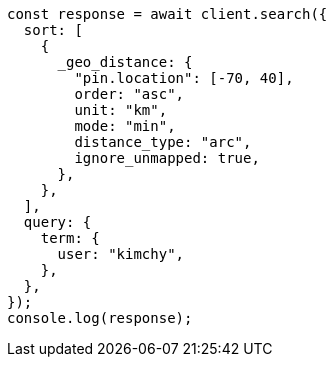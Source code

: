 // This file is autogenerated, DO NOT EDIT
// Use `node scripts/generate-docs-examples.js` to generate the docs examples

[source, js]
----
const response = await client.search({
  sort: [
    {
      _geo_distance: {
        "pin.location": [-70, 40],
        order: "asc",
        unit: "km",
        mode: "min",
        distance_type: "arc",
        ignore_unmapped: true,
      },
    },
  ],
  query: {
    term: {
      user: "kimchy",
    },
  },
});
console.log(response);
----
